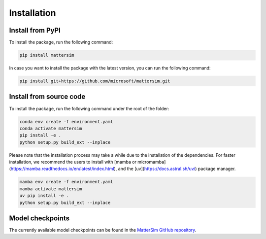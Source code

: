 
Installation
============

Install from PyPI
-----------------

To install the package, run the following command:

.. code-block:: console

    pip install mattersim

In case you want to install the package with the latest version, you can run the following command:

.. code-block:: console

    pip install git+https://github.com/microsoft/mattersim.git

Install from source code
------------------------



To install the package, run the following command under the root of the folder:

.. code-block:: console

    conda env create -f environment.yaml
    conda activate mattersim
    pip install -e .
    python setup.py build_ext --inplace


Please note that the installation process may take a while due to the installation of the dependencies.
For faster installation, we recommend the users to install with [mamba or micromamba](https://mamba.readthedocs.io/en/latest/index.html),
and the [uv](https://docs.astral.sh/uv/) package manager.

.. code-block:: console

    mamba env create -f environment.yaml
    mamba activate mattersim
    uv pip install -e .
    python setup.py build_ext --inplace

Model checkpoints
----------------------------

The currently available model checkpoints can be found in the `MatterSim GitHub repository <https://github.com/microsoft/mattersim/tree/main/src/mattersim/pretrained_models>`_.
